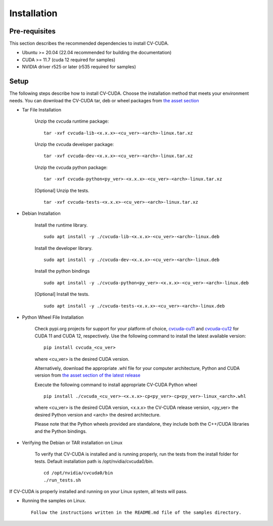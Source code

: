 ..
  # SPDX-FileCopyrightText: Copyright (c) 2022-2025 NVIDIA CORPORATION & AFFILIATES. All rights reserved.
  # SPDX-License-Identifier: Apache-2.0
  #
  # Licensed under the Apache License, Version 2.0 (the "License");
  # you may not use this file except in compliance with the License.
  # You may obtain a copy of the License at
  #
  # http://www.apache.org/licenses/LICENSE-2.0
  #
  # Unless required by applicable law or agreed to in writing, software
  # distributed under the License is distributed on an "AS IS" BASIS,
  # WITHOUT WARRANTIES OR CONDITIONS OF ANY KIND, either express or implied.
  # See the License for the specific language governing permissions and
  # limitations under the License.

.. _installation:

Installation
============

Pre-requisites
--------------

This section describes the recommended dependencies to install CV-CUDA.

* Ubuntu >= 20.04 (22.04 recommended for building the documentation)
* CUDA >= 11.7 (cuda 12 required for samples)
* NVIDIA driver r525 or later (r535 required for samples)

Setup
-----

The following steps describe how to install CV-CUDA. Choose the installation method that meets your environment needs.
You can download the CV-CUDA tar, deb or wheel packages from `the asset section <https://github.com/CVCUDA/CV-CUDA/releases>`_

* Tar File Installation

    Unzip the cvcuda runtime package: ::

        tar -xvf cvcuda-lib-<x.x.x>-<cu_ver>-<arch>-linux.tar.xz

    Unzip the cvcuda developer package: ::

        tar -xvf cvcuda-dev-<x.x.x>-<cu_ver>-<arch>-linux.tar.xz

    Unzip the cvcuda python package: ::

        tar -xvf cvcuda-python<py_ver>-<x.x.x>-<cu_ver>-<arch>-linux.tar.xz

    [Optional] Unzip the tests. ::

        tar -xvf cvcuda-tests-<x.x.x>-<cu_ver>-<arch>-linux.tar.xz


* Debian Installation

    Install the runtime library. ::

        sudo apt install -y ./cvcuda-lib-<x.x.x>-<cu_ver>-<arch>-linux.deb

    Install the developer library. ::

        sudo apt install -y ./cvcuda-dev-<x.x.x>-<cu_ver>-<arch>-linux.deb

    Install the python bindings ::

        sudo apt install -y ./cvcuda-python<py_ver>-<x.x.x>-<cu_ver>-<arch>-linux.deb

    [Optional] Install the tests. ::

        sudo apt install -y ./cvcuda-tests-<x.x.x>-<cu_ver>-<arch>-linux.deb


* Python Wheel File Installation

    Check pypi.org projects for support for your platform of choice, `cvcuda-cu11 <https://pypi.org/project/cvcuda-cu11/>`_ and `cvcuda-cu12 <https://pypi.org/project/cvcuda-cu12/>`_ for CUDA 11 and CUDA 12, respectively.
    Use the following command to install the latest available version::

        pip install cvcuda_<cu_ver>

    where <cu_ver> is the desired CUDA version.


    Alternatively, download the appropriate .whl file for your computer architecture, Python and CUDA version from `the asset section of the latest release <https://github.com/CVCUDA/CV-CUDA/releases>`_

    Execute the following command to install appropriate CV-CUDA Python wheel ::

        pip install ./cvcuda_<cu_ver>-<x.x.x>-cp<py_ver>-cp<py_ver>-linux_<arch>.whl

    where <cu_ver> is the desired CUDA version, <x.x.x> the CV-CUDA release version, <py_ver> the desired Python version and <arch> the desired architecture.

    Please note that the Python wheels provided are standalone, they include both the C++/CUDA libraries and the Python bindings.


* Verifying the Debian or TAR installation on Linux

    To verify that CV-CUDA is installed and is running properly, run the tests from the install folder for tests.
    Default installation path is /opt/nvidia/cvcuda0/bin. ::

        cd /opt/nvidia/cvcuda0/bin
        ./run_tests.sh

If CV-CUDA is properly installed and running on your Linux system, all tests will pass.

* Running the samples on Linux. ::

    Follow the instructions written in the README.md file of the samples directory.
